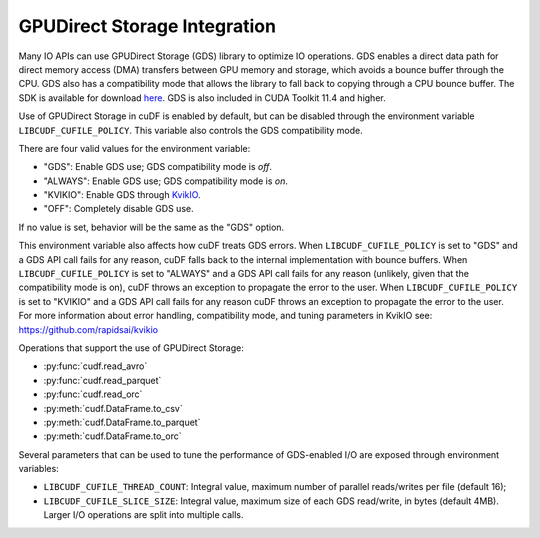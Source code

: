 GPUDirect Storage Integration
=============================

Many IO APIs can use GPUDirect Storage (GDS) library to optimize IO operations.
GDS enables a direct data path for direct memory access (DMA) transfers between GPU memory and storage, which avoids a bounce buffer through the CPU.
GDS also has a compatibility mode that allows the library to fall back to copying through a CPU bounce buffer.
The SDK is available for download `here <https://developer.nvidia.com/gpudirect-storage>`_.
GDS is also included in CUDA Toolkit 11.4 and higher.

Use of GPUDirect Storage in cuDF is enabled by default, but can be disabled through the environment variable ``LIBCUDF_CUFILE_POLICY``.
This variable also controls the GDS compatibility mode.

There are four valid values for the environment variable:

- "GDS": Enable GDS use; GDS compatibility mode is *off*.
- "ALWAYS": Enable GDS use; GDS compatibility mode is *on*.
- "KVIKIO": Enable GDS through `KvikIO <https://github.com/rapidsai/kvikio>`_.
- "OFF": Completely disable GDS use.

If no value is set, behavior will be the same as the "GDS" option.

This environment variable also affects how cuDF treats GDS errors.
When ``LIBCUDF_CUFILE_POLICY`` is set to "GDS" and a GDS API call fails for any reason, cuDF falls back to the internal implementation with bounce buffers.
When ``LIBCUDF_CUFILE_POLICY`` is set to "ALWAYS" and a GDS API call fails for any reason (unlikely, given that the compatibility mode is on),
cuDF throws an exception to propagate the error to the user.
When ``LIBCUDF_CUFILE_POLICY`` is set to "KVIKIO" and a GDS API call fails for any reason cuDF throws an exception to propagate the error to the user.
For more information about error handling, compatibility mode, and tuning parameters in KvikIO see: https://github.com/rapidsai/kvikio

Operations that support the use of GPUDirect Storage:

- :py:func:`cudf.read_avro`
- :py:func:`cudf.read_parquet`
- :py:func:`cudf.read_orc`
- :py:meth:`cudf.DataFrame.to_csv`
- :py:meth:`cudf.DataFrame.to_parquet`
- :py:meth:`cudf.DataFrame.to_orc`

Several parameters that can be used to tune the performance of GDS-enabled I/O are exposed through environment variables:

- ``LIBCUDF_CUFILE_THREAD_COUNT``: Integral value, maximum number of parallel reads/writes per file (default 16);
- ``LIBCUDF_CUFILE_SLICE_SIZE``: Integral value, maximum size of each GDS read/write, in bytes (default 4MB).
  Larger I/O operations are split into multiple calls.
